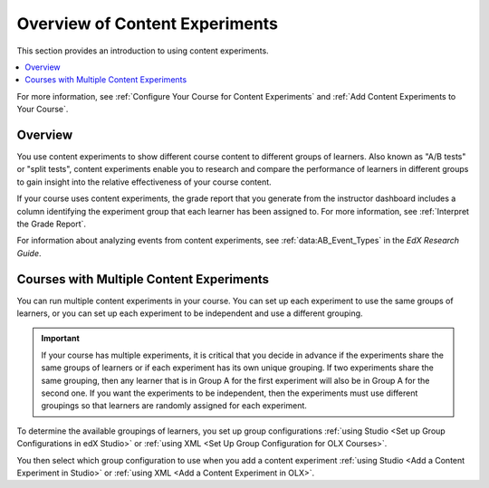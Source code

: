 .. _Overview of Content Experiments:

#################################
Overview of Content Experiments
#################################

This section provides an introduction to using content experiments.

.. contents::
  :local:
  :depth: 1

For more information, see :ref:`Configure Your Course for Content Experiments`
and :ref:`Add Content Experiments to Your Course`.

*********
Overview
*********

You use content experiments to show different course content to different
groups of learners. Also known as "A/B tests" or "split tests", content
experiments enable you to research and compare the performance of learners in
different groups to gain insight into the relative effectiveness of your course
content.

If your course uses content experiments, the grade report that you generate
from the instructor dashboard includes a column identifying the experiment
group that each learner has been assigned to. For more information, see
:ref:`Interpret the Grade Report`.

For information about analyzing events from content experiments, see
:ref:`data:AB_Event_Types` in the *EdX Research Guide*.


.. _Courses with Multiple Content Experiments:

******************************************
Courses with Multiple Content Experiments
******************************************

You can run multiple content experiments in your course. You can set up each
experiment to use the same groups of learners, or you can set up each
experiment to be independent and use a different grouping.

.. important::

  If your course has multiple experiments, it is critical that you decide
  in advance if the experiments share the same groups of learners or if each
  experiment has its own unique grouping. If two experiments share the same
  grouping, then any learner that is in Group A for the first experiment will
  also be in Group A for the second one. If you want the experiments to be
  independent, then the experiments must use different groupings so that
  learners are randomly assigned for each experiment.

To determine the available groupings of learners, you set up group
configurations :ref:`using Studio <Set up Group Configurations in edX Studio>`
or :ref:`using XML <Set Up Group Configuration for OLX Courses>`.

You then select which group configuration to use when you add a content
experiment :ref:`using Studio <Add a Content Experiment in Studio>` or
:ref:`using XML <Add a Content Experiment in OLX>`.
